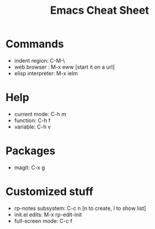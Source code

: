 #+title: Emacs Cheat Sheet

* Commands

  - indent region: C-M-\
  - web browser : M-x eww   [start it on a url]
  - elisp interpreter: M-x ielm
    
* Help

  - current mode: C-h m
  - function: C-h f
  - variable: C-h v
  
* Packages
  
  - magit: C-x g

* Customized stuff

  - rp-notes subsystem: C-c n  [n to create, l to show list]
  - init.el edits: M-x rp-edit-init
  - full-screen mode: C-c f
